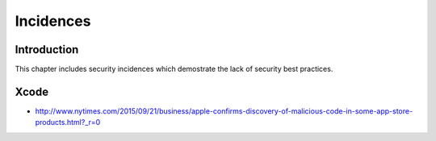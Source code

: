 ==========
Incidences
==========

Introduction
============

This chapter includes security incidences which demostrate the lack of security best practices.


Xcode
=====

* http://www.nytimes.com/2015/09/21/business/apple-confirms-discovery-of-malicious-code-in-some-app-store-products.html?_r=0
